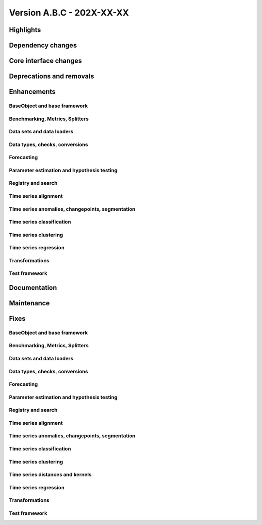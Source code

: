 
Version A.B.C - 202X-XX-XX
---------------------------

Highlights
~~~~~~~~~~

Dependency changes
~~~~~~~~~~~~~~~~~~

Core interface changes
~~~~~~~~~~~~~~~~~~~~~~

Deprecations and removals
~~~~~~~~~~~~~~~~~~~~~~~~~

Enhancements
~~~~~~~~~~~~

BaseObject and base framework
^^^^^^^^^^^^^^^^^^^^^^^^^^^^^

Benchmarking, Metrics, Splitters
^^^^^^^^^^^^^^^^^^^^^^^^^^^^^^^^

Data sets and data loaders
^^^^^^^^^^^^^^^^^^^^^^^^^^

Data types, checks, conversions
^^^^^^^^^^^^^^^^^^^^^^^^^^^^^^^

Forecasting
^^^^^^^^^^^

Parameter estimation and hypothesis testing
^^^^^^^^^^^^^^^^^^^^^^^^^^^^^^^^^^^^^^^^^^^

Registry and search
^^^^^^^^^^^^^^^^^^^

Time series alignment
^^^^^^^^^^^^^^^^^^^^^

Time series anomalies, changepoints, segmentation
^^^^^^^^^^^^^^^^^^^^^^^^^^^^^^^^^^^^^^^^^^^^^^^^^

Time series classification
^^^^^^^^^^^^^^^^^^^^^^^^^^

Time series clustering
^^^^^^^^^^^^^^^^^^^^^^

Time series regression
^^^^^^^^^^^^^^^^^^^^^^

Transformations
^^^^^^^^^^^^^^^

Test framework
^^^^^^^^^^^^^^

Documentation
~~~~~~~~~~~~~

Maintenance
~~~~~~~~~~~

Fixes
~~~~~

BaseObject and base framework
^^^^^^^^^^^^^^^^^^^^^^^^^^^^^

Benchmarking, Metrics, Splitters
^^^^^^^^^^^^^^^^^^^^^^^^^^^^^^^^

Data sets and data loaders
^^^^^^^^^^^^^^^^^^^^^^^^^^

Data types, checks, conversions
^^^^^^^^^^^^^^^^^^^^^^^^^^^^^^^

Forecasting
^^^^^^^^^^^

Parameter estimation and hypothesis testing
^^^^^^^^^^^^^^^^^^^^^^^^^^^^^^^^^^^^^^^^^^^

Registry and search
^^^^^^^^^^^^^^^^^^^

Time series alignment
^^^^^^^^^^^^^^^^^^^^^

Time series anomalies, changepoints, segmentation
^^^^^^^^^^^^^^^^^^^^^^^^^^^^^^^^^^^^^^^^^^^^^^^^^

Time series classification
^^^^^^^^^^^^^^^^^^^^^^^^^^

Time series clustering
^^^^^^^^^^^^^^^^^^^^^^

Time series distances and kernels
^^^^^^^^^^^^^^^^^^^^^^^^^^^^^^^^^

Time series regression
^^^^^^^^^^^^^^^^^^^^^^

Transformations
^^^^^^^^^^^^^^^

Test framework
^^^^^^^^^^^^^^

